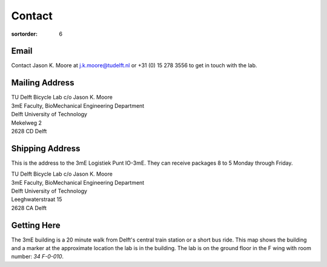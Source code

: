 =======
Contact
=======

:sortorder: 6

Email
=====

Contact Jason K. Moore at j.k.moore@tudelft.nl or +31 (0) 15 278 3556 to get in
touch with the lab.

Mailing Address
===============

| TU Delft Bicycle Lab c/o Jason K. Moore
| 3mE Faculty, BioMechanical Engineering Department
| Delft University of Technology
| Mekelweg 2
| 2628 CD Delft

Shipping Address
================

This is the address to the 3mE Logistiek Punt IO-3mE. They can receive packages
8 to 5 Monday through Friday.

| TU Delft Bicycle Lab c/o Jason K. Moore
| 3mE Faculty, BioMechanical Engineering Department
| Delft University of Technology
| Leeghwaterstraat 15
| 2628 CA Delft

Getting Here
============

The 3mE building is a 20 minute walk from Delft's central train station or a
short bus ride. This map shows the building and a marker at the approximate
location the lab is in the building. The lab is on the ground floor in the F
wing with room number: `34 F-0-010`.

.. raw:: html

   <iframe width="425" height="350" frameborder="0" scrolling="no"
   marginheight="0" marginwidth="0"
   src="https://www.openstreetmap.org/export/embed.html?bbox=4.371091425418855%2C51.9995547820019%2C4.372915327548982%2C52.00160736197681&amp;layer=mapnik&amp;marker=52.000581909409874%2C4.372003376483917"
   style="border: 1px solid black"></iframe><br/><small><a
   href="https://www.openstreetmap.org/?mlat=52.00058&amp;mlon=4.37200#map=19/52.00058/4.37200&amp;layers=N">View
   Larger Map</a></small>
